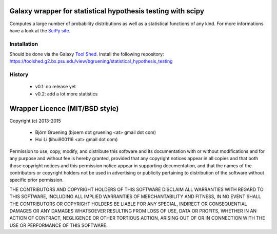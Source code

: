 Galaxy wrapper for statistical hypothesis testing with scipy
============================================================

Computes a large number of probability distributions as well as a statistical functions of any kind.
For more informations have a look at the `SciPy site`_.

.. _`SciPy site`: http://docs.scipy.org/doc/scipy/reference/stats.html


============
Installation
============

Should be done via the Galaxy `Tool Shed`_.
Install the following repository: https://toolshed.g2.bx.psu.edu/view/bgruening/statistical_hypothesis_testing

.. _`Tool Shed`: http://wiki.galaxyproject.org/Tool%20Shed


=======
History
=======

  - v0.1: no release yet
  - v0.2: add a lot more statistics




Wrapper Licence (MIT/BSD style)
===============================

Copyright (c) 2013-2015

 * Björn Gruening (bjoern dot gruening <at> gmail dot com)
 * Hui Li (lihui900116 <at> gmail dot com)

Permission to use, copy, modify, and distribute this software and its
documentation with or without modifications and for any purpose and
without fee is hereby granted, provided that any copyright notices
appear in all copies and that both those copyright notices and this
permission notice appear in supporting documentation, and that the
names of the contributors or copyright holders not be used in
advertising or publicity pertaining to distribution of the software
without specific prior permission.

THE CONTRIBUTORS AND COPYRIGHT HOLDERS OF THIS SOFTWARE DISCLAIM ALL
WARRANTIES WITH REGARD TO THIS SOFTWARE, INCLUDING ALL IMPLIED
WARRANTIES OF MERCHANTABILITY AND FITNESS, IN NO EVENT SHALL THE
CONTRIBUTORS OR COPYRIGHT HOLDERS BE LIABLE FOR ANY SPECIAL, INDIRECT
OR CONSEQUENTIAL DAMAGES OR ANY DAMAGES WHATSOEVER RESULTING FROM LOSS
OF USE, DATA OR PROFITS, WHETHER IN AN ACTION OF CONTRACT, NEGLIGENCE
OR OTHER TORTIOUS ACTION, ARISING OUT OF OR IN CONNECTION WITH THE USE
OR PERFORMANCE OF THIS SOFTWARE.

